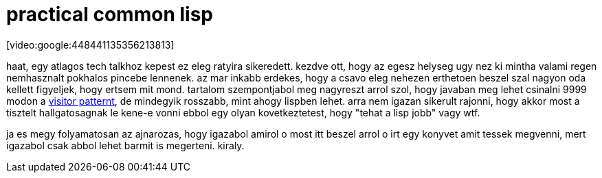 = practical common lisp

:slug: practical-common-lisp
:category: geek
:tags: hu
:date: 2008-05-11T12:21:24Z
++++
<p>[video:google:448441135356213813]</p><p>haat, egy atlagos tech talkhoz kepest ez eleg ratyira sikeredett. kezdve ott, hogy az egesz helyseg ugy nez ki mintha valami regen nemhasznalt pokhalos pincebe lennenek. az mar inkabb erdekes, hogy a csavo eleg nehezen erthetoen beszel szal nagyon oda kellett figyeljek, hogy ertsem mit mond. tartalom szempontjabol meg nagyreszt arrol szol, hogy javaban meg lehet csinalni 9999 modon a <a href="http://en.wikipedia.org/wiki/Visitor_pattern">visitor patternt</a>, de mindegyik rosszabb, mint ahogy lispben lehet. arra nem igazan sikerult rajonni, hogy akkor most a tisztelt hallgatosagnak le kene-e vonni ebbol egy olyan kovetkeztetest, hogy "tehat a lisp jobb" vagy wtf.</p><p>ja es megy folyamatosan az ajnarozas, hogy igazabol amirol o most itt beszel arrol o irt egy konyvet amit tessek megvenni, mert igazabol csak abbol lehet barmit is megerteni. kiraly.</p>
++++
